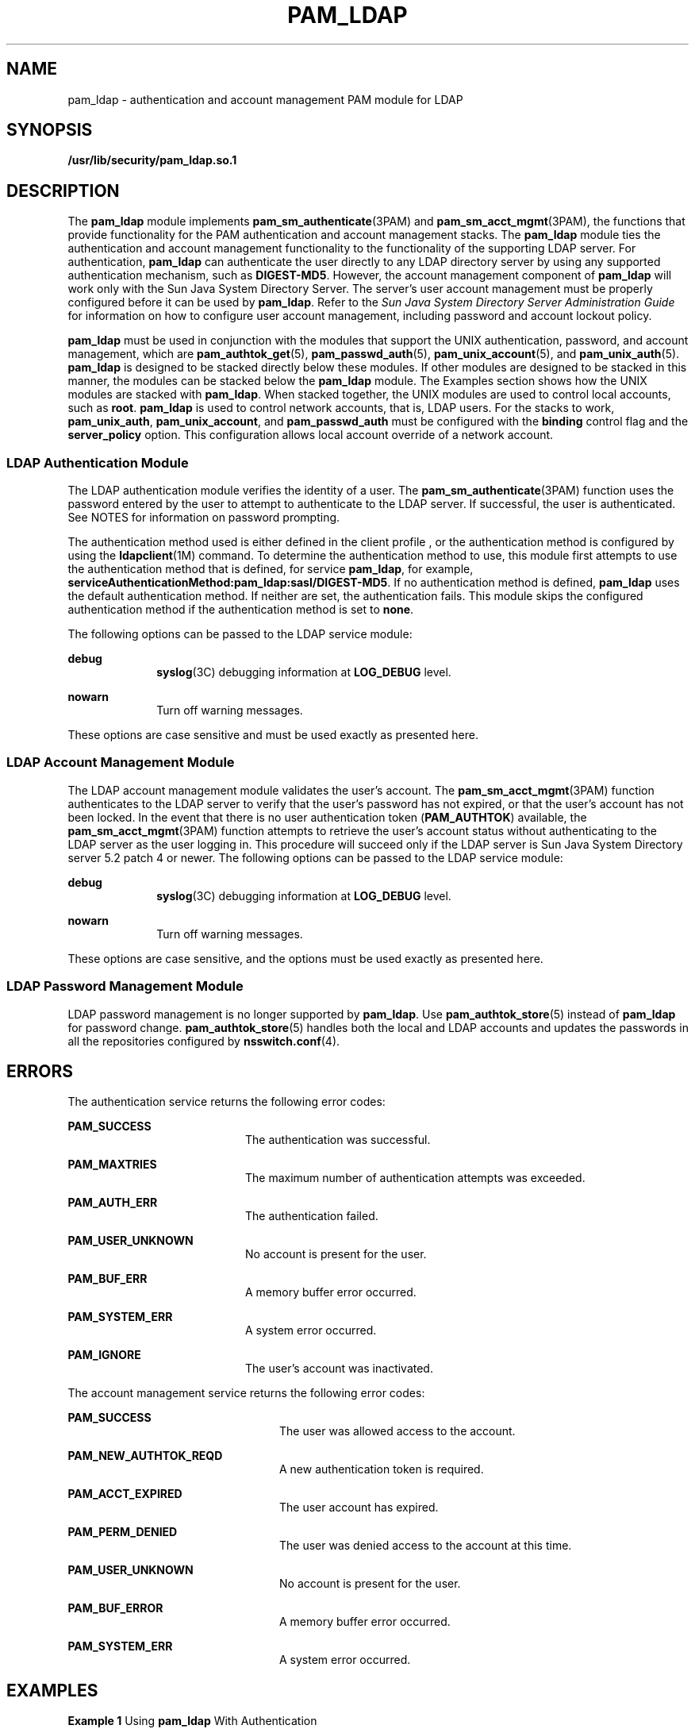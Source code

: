 '\" te
.\" Copyright (C) 2005, Sun Microsystems, Inc. All Rights Reserved.
.\" The contents of this file are subject to the terms of the Common Development and Distribution License (the "License").  You may not use this file except in compliance with the License.
.\" You can obtain a copy of the license at usr/src/OPENSOLARIS.LICENSE or http://www.opensolaris.org/os/licensing.  See the License for the specific language governing permissions and limitations under the License.
.\" When distributing Covered Code, include this CDDL HEADER in each file and include the License file at usr/src/OPENSOLARIS.LICENSE.  If applicable, add the following below this CDDL HEADER, with the fields enclosed by brackets "[]" replaced with your own identifying information: Portions Copyright [yyyy] [name of copyright owner]
.TH PAM_LDAP 5 "Dec 21, 2005"
.SH NAME
pam_ldap \- authentication and account management PAM module for LDAP
.SH SYNOPSIS
.LP
.nf
\fB/usr/lib/security/pam_ldap.so.1\fR
.fi

.SH DESCRIPTION
.LP
The \fBpam_ldap\fR module implements \fBpam_sm_authenticate\fR(3PAM) and
\fBpam_sm_acct_mgmt\fR(3PAM), the functions that provide functionality for the
PAM authentication and account management stacks. The \fBpam_ldap\fR module
ties the authentication and account management functionality to the
functionality of the supporting LDAP server. For authentication, \fBpam_ldap\fR
can authenticate the user directly to any LDAP directory server by using any
supported authentication mechanism, such as \fBDIGEST-MD5\fR. However, the
account management component of \fBpam_ldap\fR will work only with the Sun Java
System Directory Server. The server's user account management must be properly
configured before it can be used by \fBpam_ldap\fR. Refer to the \fISun Java
System Directory Server Administration Guide\fR for information on how to
configure user account management, including password and account lockout
policy.
.sp
.LP
\fBpam_ldap\fR must be used in conjunction with the modules that support the
UNIX authentication, password, and account management, which are
\fBpam_authtok_get\fR(5), \fBpam_passwd_auth\fR(5), \fBpam_unix_account\fR(5),
and \fBpam_unix_auth\fR(5). \fBpam_ldap\fR is designed to be stacked directly
below these modules. If other modules are designed to be stacked in this
manner, the modules can be stacked below the \fBpam_ldap\fR module. The
Examples section shows how the UNIX modules are stacked with \fBpam_ldap\fR.
When stacked together, the UNIX modules are used to control local accounts,
such as \fBroot\fR. \fBpam_ldap\fR is used to control network accounts, that
is, LDAP users. For the stacks to work, \fBpam_unix_auth\fR,
\fBpam_unix_account\fR, and \fBpam_passwd_auth\fR must be configured with the
\fBbinding\fR control flag and the \fBserver_policy\fR option. This
configuration allows local account override of a network account.
.SS "LDAP Authentication Module"
.LP
The LDAP authentication module verifies the identity of a user. The
\fBpam_sm_authenticate\fR(3PAM) function uses the password entered by the user
to attempt to authenticate to the LDAP server. If successful, the user is
authenticated. See NOTES for information on password prompting.
.sp
.LP
The authentication method used is either defined in the client profile , or the
authentication method is configured by using the \fBldapclient\fR(1M) command.
To determine the authentication method to use, this module first attempts to
use the authentication method that is defined, for service \fBpam_ldap\fR, for
example, \fBserviceAuthenticationMethod:pam_ldap:sasl/DIGEST-MD5\fR. If no
authentication method is defined, \fBpam_ldap\fR uses the default
authentication method. If neither are set, the authentication fails. This
module skips the configured authentication method if the authentication method
is set to \fBnone\fR.
.sp
.LP
The following options can be passed to the LDAP service module:
.sp
.ne 2
.na
\fB\fBdebug\fR\fR
.ad
.RS 10n
\fBsyslog\fR(3C) debugging information at \fBLOG_DEBUG\fR level.
.RE

.sp
.ne 2
.na
\fB\fBnowarn\fR\fR
.ad
.RS 10n
Turn off warning messages.
.RE

.sp
.LP
These options are case sensitive and must be used exactly as presented here.
.SS "LDAP Account Management Module"
.LP
The LDAP account management module validates the user's account. The
\fBpam_sm_acct_mgmt\fR(3PAM) function authenticates to the LDAP server to
verify that the user's password has not expired, or that the user's account has
not been locked. In the event that there is no user authentication token
(\fBPAM_AUTHTOK\fR) available, the \fBpam_sm_acct_mgmt\fR(3PAM) function
attempts to retrieve the user's account status without authenticating to the
LDAP server as the user logging in. This procedure will succeed only if the
LDAP server is Sun Java System Directory server 5.2 patch 4 or newer. The
following options can be passed to the LDAP service module:
.sp
.ne 2
.na
\fB\fBdebug\fR\fR
.ad
.RS 10n
\fBsyslog\fR(3C) debugging information at \fBLOG_DEBUG\fR level.
.RE

.sp
.ne 2
.na
\fB\fBnowarn\fR\fR
.ad
.RS 10n
Turn off warning messages.
.RE

.sp
.LP
These options are case sensitive, and the options must be used exactly as
presented here.
.SS "LDAP Password Management Module"
.LP
LDAP password management is no longer supported by \fBpam_ldap\fR. Use
\fBpam_authtok_store\fR(5) instead of \fBpam_ldap\fR for password change.
\fBpam_authtok_store\fR(5) handles both the local and LDAP accounts and updates
the passwords in all the repositories configured by \fBnsswitch.conf\fR(4).
.SH ERRORS
.LP
The authentication service returns the following error codes:
.sp
.ne 2
.na
\fB\fBPAM_SUCCESS\fR\fR
.ad
.RS 20n
The authentication was successful.
.RE

.sp
.ne 2
.na
\fB\fBPAM_MAXTRIES\fR\fR
.ad
.RS 20n
The maximum number of authentication attempts was exceeded.
.RE

.sp
.ne 2
.na
\fB\fBPAM_AUTH_ERR\fR\fR
.ad
.RS 20n
The authentication failed.
.RE

.sp
.ne 2
.na
\fB\fBPAM_USER_UNKNOWN\fR\fR
.ad
.RS 20n
No account is present for the user.
.RE

.sp
.ne 2
.na
\fB\fBPAM_BUF_ERR\fR\fR
.ad
.RS 20n
A memory buffer error occurred.
.RE

.sp
.ne 2
.na
\fB\fBPAM_SYSTEM_ERR\fR\fR
.ad
.RS 20n
A system error occurred.
.RE

.sp
.ne 2
.na
\fB\fBPAM_IGNORE\fR\fR
.ad
.RS 20n
The user's account was inactivated.
.RE

.sp
.LP
The account management service returns the following error codes:
.sp
.ne 2
.na
\fB\fBPAM_SUCCESS\fR\fR
.ad
.RS 24n
The user was allowed access to the account.
.RE

.sp
.ne 2
.na
\fB\fBPAM_NEW_AUTHTOK_REQD\fR\fR
.ad
.RS 24n
A new authentication token is required.
.RE

.sp
.ne 2
.na
\fB\fBPAM_ACCT_EXPIRED\fR\fR
.ad
.RS 24n
The user account has expired.
.RE

.sp
.ne 2
.na
\fB\fBPAM_PERM_DENIED\fR\fR
.ad
.RS 24n
The user was denied access to the account at this time.
.RE

.sp
.ne 2
.na
\fB\fBPAM_USER_UNKNOWN\fR\fR
.ad
.RS 24n
No account is present for the user.
.RE

.sp
.ne 2
.na
\fB\fBPAM_BUF_ERROR\fR\fR
.ad
.RS 24n
A memory buffer error occurred.
.RE

.sp
.ne 2
.na
\fB\fBPAM_SYSTEM_ERR\fR\fR
.ad
.RS 24n
A system error occurred.
.RE

.SH EXAMPLES
.LP
\fBExample 1 \fRUsing \fBpam_ldap\fR With Authentication\fB\fR
.sp
.LP
The following is a configuration for the login service when using
\fBpam_ldap\fR. The service name \fBlogin\fR can be substituted for any other
authentication service such as \fBdtlogin\fR or \fBsu\fR. Lines that begin with
the # symbol are comments and are ignored.

.sp
.in +2
.nf
# Authentication management for login service is stacked.
# If pam_unix_auth succeeds, pam_ldap is not invoked.
# The control flag "binding" provides a local overriding
# remote (LDAP) control. The "server_policy" option is used
# to tell pam_unix_auth.so.1 to ignore the LDAP users.

login   auth requisite  pam_authtok_get.so.1
login   auth required   pam_dhkeys.so.1
login   auth required   pam_unix_cred.so.1
login   auth binding    pam_unix_auth.so.1 server_policy
login   auth required   pam_ldap.so.1
.fi
.in -2

.LP
\fBExample 2 \fRUsing \fBpam_ldap\fR With Account Management
.sp
.LP
The following is a configuration for account management when using
\fBpam_ldap\fR. Lines that begin with the # symbol are comments and are
ignored.

.sp
.in +2
.nf
# Account management for all services is stacked
# If pam_unix_account succeeds, pam_ldap is not invoked.
# The control flag "binding" provides a local overriding
# remote (LDAP) control. The "server_policy" option is used
# to tell pam_unix_account.so.1 to ignore the LDAP users.

other   account  requisite      pam_roles.so.1
other   account  binding        pam_unix_account.so.1 server_policy
other   account  required       pam_ldap.so.1
.fi
.in -2

.LP
\fBExample 3 \fRUsing \fBpam_authtok_store\fR With Password Management For Both
Local and LDAP Accounts
.sp
.LP
The following is a configuration for password management when using
\fBpam_authtok_store\fR. Lines that begin with the # symbol are comments and
are ignored.

.sp
.in +2
.nf
# Password management (authentication)
# The control flag "binding" provides a local overriding
# remote (LDAP) control. The server_policy option is used
# to tell pam_passwd_auth.so.1 to ignore the LDAP users.

passwd  auth binding  pam_passwd_auth.so.1 server_policy
passwd  auth required pam_ldap.so.1

# Password management (updates)
# This updates passwords stored both in the local /etc
# files and in the LDAP directory. The "server_policy"
# option is used to tell pam_authtok_store to
# follow the LDAP server's policy when updating
# passwords stored in the LDAP directory

other password required   pam_dhkeys.so.1
other password requisite  pam_authtok_get.so.1
other password requisite  pam_authtok_check.so.1
other password required   pam_authtok_store.so.1 server_policy
.fi
.in -2

.SH FILES
.ne 2
.na
\fB\fB/var/ldap/ldap_client_file\fR\fR
.ad
.br
.na
\fB\fB/var/ldap/ldap_client_cred\fR\fR
.ad
.RS 30n
The LDAP configuration files of the client. Do not manually modify these files,
as these files might not be human readable. Use \fBldapclient\fR(1M) to update
these files.
.RE

.sp
.ne 2
.na
\fB\fB/etc/pam.conf\fR\fR
.ad
.RS 30n
PAM configuration file.
.RE

.SH ATTRIBUTES
.LP
See \fBattributes\fR(5) for descriptions of the following attributes:
.sp

.sp
.TS
box;
c | c
l | l .
ATTRIBUTE TYPE	ATTRIBUTE VALUE
_
Interface Stability	Evolving
_
MT-Level	MT-Safe with exceptions
.TE

.SH SEE ALSO
.LP
\fBldap\fR(1), \fBidsconfig\fR(1M), \fBldap_cachemgr\fR(1M),
\fBldapclient\fR(1M), \fBlibpam\fR(3LIB), \fBpam\fR(3PAM),
\fBpam_sm_acct_mgmt\fR(3PAM), \fBpam_sm_authenticate\fR(3PAM),
\fBpam_sm_chauthtok\fR(3PAM), \fBpam_sm_close_session\fR(3PAM),
\fBpam_sm_open_session\fR(3PAM), \fBpam_sm_setcred\fR(3PAM), \fBsyslog\fR(3C),
\fBpam.conf\fR(4), \fBattributes\fR(5), \fBpam_authtok_check\fR(5),
\fBpam_authtok_get\fR(5), \fBpam_authtok_store\fR(5), \fBpam_passwd_auth\fR(5),
\fBpam_unix_account\fR(5), \fBpam_unix_auth\fR(5)
.SH NOTES
.LP
The interfaces in \fBlibpam\fR(3LIB) are MT-Safe only if each thread within the
multi-threaded application uses its own \fBPAM\fR handle.
.sp
.LP
The previously supported \fBuse_first_pass\fR and \fBtry_first_pass\fR options
are obsolete in this version, are no longer needed, can safely be removed from
\fBpam.conf\fR(4), and are silently ignored. They might be removed in a future
release. Password prompting must be provided for by stacking
\fBpam_authtok_get\fR(5) before \fBpam_ldap\fR in the \fBauth\fR and
\fBpassword\fR module stacks and \fBpam_passwd_auth\fR(5) in the \fBpasswd\fR
service \fBauth\fR stack (as described in the EXAMPLES section). The previously
supported password update function is replaced in this release by the
previously recommended use of \fBpam_authtok_store\fR with the
\fBserver_policy\fR option (as described in the EXAMPLES section).
.sp
.LP
The functions: \fBpam_sm_setcred\fR(3PAM), \fBpam_sm_chauthtok\fR(3PAM),
\fBpam_sm_open_session\fR(3PAM), and \fBpam_sm_close_session\fR(3PAM) do
nothing and return \fBPAM_IGNORE\fR in \fBpam_ldap\fR.
